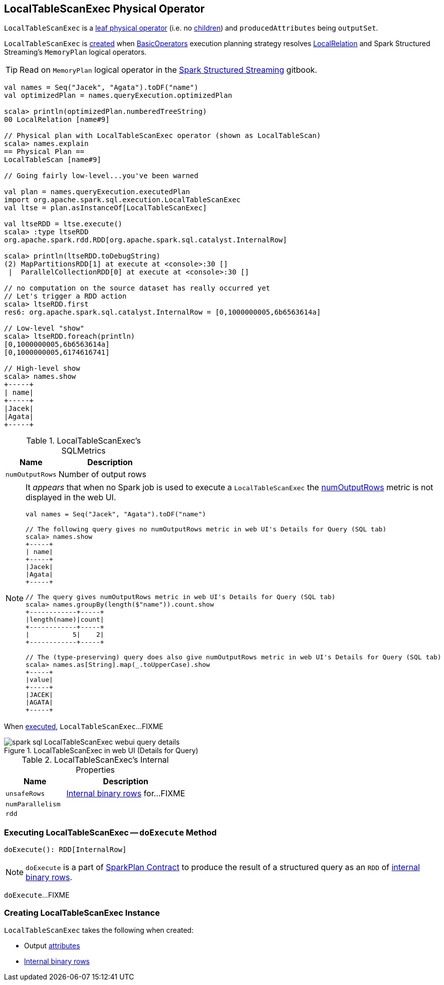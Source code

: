 == [[LocalTableScanExec]] LocalTableScanExec Physical Operator

`LocalTableScanExec` is a link:spark-sql-SparkPlan.adoc#LeafExecNode[leaf physical operator] (i.e. no link:spark-sql-catalyst-TreeNode.adoc#children[children]) and `producedAttributes` being `outputSet`.

`LocalTableScanExec` is <<creating-instance, created>> when link:spark-sql-SparkStrategy-BasicOperators.adoc[BasicOperators] execution planning strategy resolves link:spark-sql-LogicalPlan-LocalRelation.adoc[LocalRelation] and Spark Structured Streaming's `MemoryPlan` logical operators.

TIP: Read on `MemoryPlan` logical operator in the https://jaceklaskowski.gitbooks.io/spark-structured-streaming/spark-sql-streaming-MemoryPlan.html[Spark Structured Streaming] gitbook.

[source, scala]
----
val names = Seq("Jacek", "Agata").toDF("name")
val optimizedPlan = names.queryExecution.optimizedPlan

scala> println(optimizedPlan.numberedTreeString)
00 LocalRelation [name#9]

// Physical plan with LocalTableScanExec operator (shown as LocalTableScan)
scala> names.explain
== Physical Plan ==
LocalTableScan [name#9]

// Going fairly low-level...you've been warned

val plan = names.queryExecution.executedPlan
import org.apache.spark.sql.execution.LocalTableScanExec
val ltse = plan.asInstanceOf[LocalTableScanExec]

val ltseRDD = ltse.execute()
scala> :type ltseRDD
org.apache.spark.rdd.RDD[org.apache.spark.sql.catalyst.InternalRow]

scala> println(ltseRDD.toDebugString)
(2) MapPartitionsRDD[1] at execute at <console>:30 []
 |  ParallelCollectionRDD[0] at execute at <console>:30 []

// no computation on the source dataset has really occurred yet
// Let's trigger a RDD action
scala> ltseRDD.first
res6: org.apache.spark.sql.catalyst.InternalRow = [0,1000000005,6b6563614a]

// Low-level "show"
scala> ltseRDD.foreach(println)
[0,1000000005,6b6563614a]
[0,1000000005,6174616741]

// High-level show
scala> names.show
+-----+
| name|
+-----+
|Jacek|
|Agata|
+-----+
----

[[metrics]]
.LocalTableScanExec's SQLMetrics
[cols="1,2",options="header",width="100%"]
|===
| Name
| Description

| [[numOutputRows]] `numOutputRows`
| Number of output rows
|===

[NOTE]
====
It _appears_ that when no Spark job is used to execute a `LocalTableScanExec` the <<numOutputRows, numOutputRows>> metric is not displayed in the web UI.

[source, scala]
----
val names = Seq("Jacek", "Agata").toDF("name")

// The following query gives no numOutputRows metric in web UI's Details for Query (SQL tab)
scala> names.show
+-----+
| name|
+-----+
|Jacek|
|Agata|
+-----+

// The query gives numOutputRows metric in web UI's Details for Query (SQL tab)
scala> names.groupBy(length($"name")).count.show
+------------+-----+
|length(name)|count|
+------------+-----+
|           5|    2|
+------------+-----+

// The (type-preserving) query does also give numOutputRows metric in web UI's Details for Query (SQL tab)
scala> names.as[String].map(_.toUpperCase).show
+-----+
|value|
+-----+
|JACEK|
|AGATA|
+-----+
----
====

When <<doExecute, executed>>, `LocalTableScanExec`...FIXME

.LocalTableScanExec in web UI (Details for Query)
image::images/spark-sql-LocalTableScanExec-webui-query-details.png[align="center"]

[[internal-registries]]
.LocalTableScanExec's Internal Properties
[cols="1,2",options="header",width="100%"]
|===
| Name
| Description

| [[unsafeRows]] `unsafeRows`
| link:spark-sql-InternalRow.adoc[Internal binary rows] for...FIXME

| [[numParallelism]] `numParallelism`
|

| [[rdd]] `rdd`
|
|===

=== [[doExecute]] Executing LocalTableScanExec -- `doExecute` Method

[source, scala]
----
doExecute(): RDD[InternalRow]
----

NOTE: `doExecute` is a part of link:spark-sql-SparkPlan.adoc#doExecute[SparkPlan Contract] to produce the result of a structured query as an `RDD` of link:spark-sql-InternalRow.adoc[internal binary rows].

`doExecute`...FIXME

=== [[creating-instance]] Creating LocalTableScanExec Instance

`LocalTableScanExec` takes the following when created:

* [[output]] Output link:spark-sql-Expression-Attribute.adoc[attributes]
* [[rows]] link:spark-sql-InternalRow.adoc[Internal binary rows]
